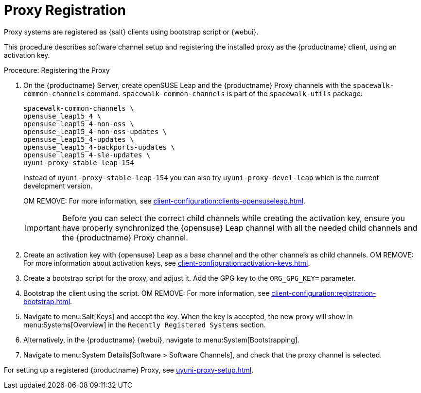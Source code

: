 [[proxy-register]]
= Proxy Registration

Proxy systems are registered as {salt} clients using bootstrap script or {webui}.

This procedure describes software channel setup and registering the installed proxy as the {productname} client, using an activation key.

[[proxy-register-procedure]]
.Procedure: Registering the Proxy
. On the {productname} Server, create openSUSE Leap and the {productname} Proxy channels with the [command]``spacewalk-common-channels`` command.
    [command]``spacewalk-common-channels`` is part of the [package]``spacewalk-utils`` package:
+
----
spacewalk-common-channels \
opensuse_leap15_4 \
opensuse_leap15_4-non-oss \
opensuse_leap15_4-non-oss-updates \
opensuse_leap15_4-updates \
opensuse_leap15_4-backports-updates \
opensuse_leap15_4-sle-updates \
uyuni-proxy-stable-leap-154
----
+
Instead of [systemitem]``uyuni-proxy-stable-leap-154`` you can also try [systemitem]``uyuni-proxy-devel-leap`` which is the current development version.
+
OM REMOVE: For more information, see xref:client-configuration:clients-opensuseleap.adoc[].
+
[IMPORTANT]
====
Before you can select the correct child channels while creating the activation key, ensure you have properly synchronized the {opensuse} Leap channel with all the needed child channels and the {productname} Proxy channel.
====

. Create an activation key with {opensuse} Leap as a base channel and the other channels as child channels. 
  OM REMOVE: For more information about activation keys, see xref:client-configuration:activation-keys.adoc[].

. Create a bootstrap script for the proxy, and adjust it.
    Add the GPG key to the [systemitem]``ORG_GPG_KEY=`` parameter.
//    For more information, see xref:client-configuration:clients-opensuseleap.adoc[].
//    For more information about bootstrap scripts, see xref:client-configuration:registration-bootstrap.adoc[].

. Bootstrap the client using the script.
    OM REMOVE: For more information, see xref:client-configuration:registration-bootstrap.adoc[].

. Navigate to menu:Salt[Keys] and accept the key.
  When the key is accepted, the new proxy will show in menu:Systems[Overview] in the [guimenu]``Recently Registered Systems`` section.

. Alternatively, in the {productname} {webui}, navigate to menu:System[Bootstrapping].

. Navigate to menu:System Details[Software > Software Channels], and check that the proxy channel is selected.

For setting up a registered {productname} Proxy, see xref:uyuni-proxy-setup.adoc[].
